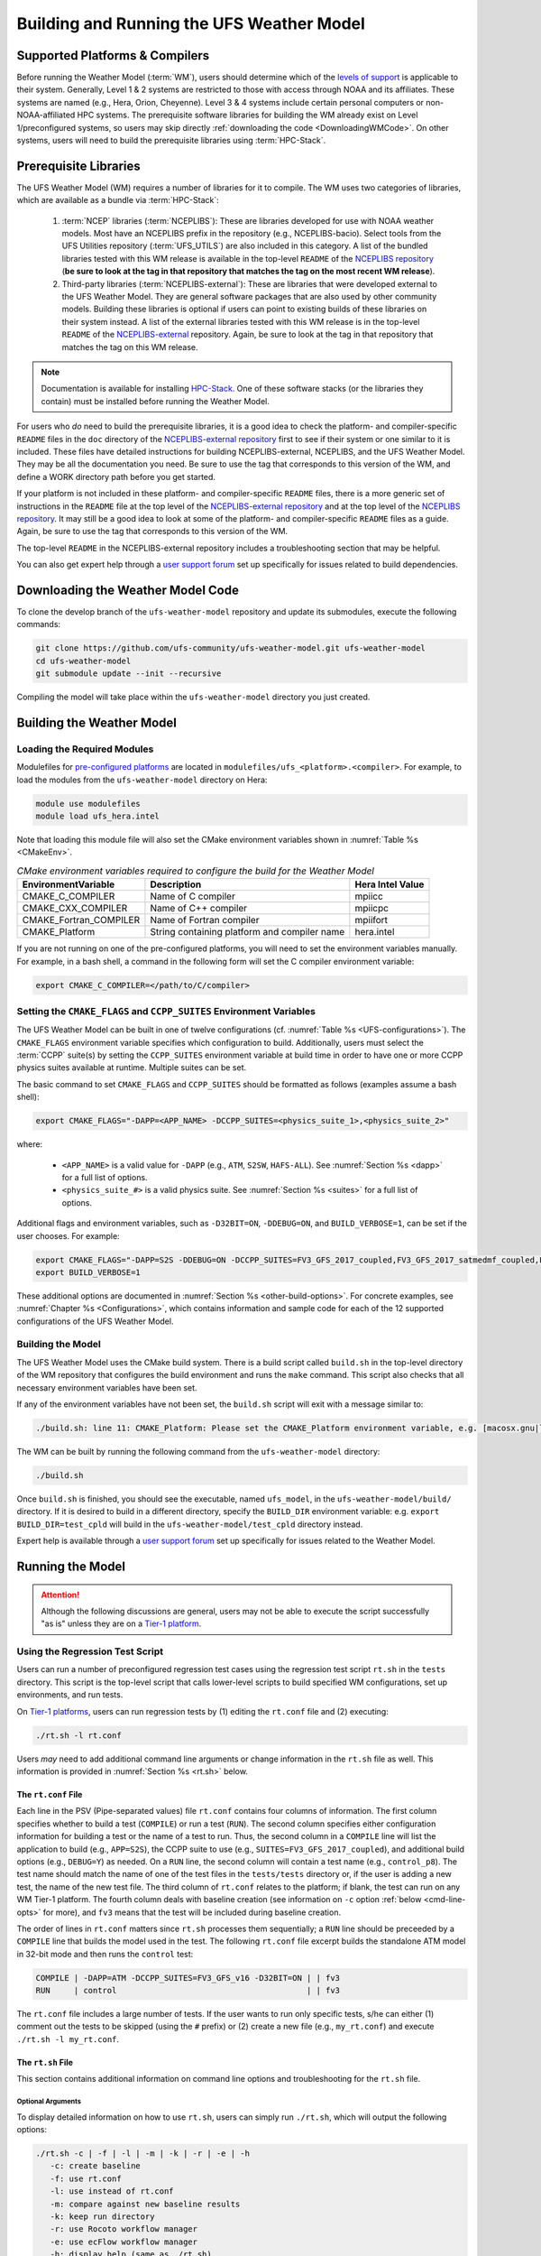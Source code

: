 .. _BuildingAndRunning:

******************************************
Building and Running the UFS Weather Model
******************************************

===================================
Supported Platforms & Compilers
===================================
Before running the Weather Model (:term:`WM`), users should determine which of the 
`levels of support <https://github.com/ufs-community/ufs-weather-model/wiki/Regression-Test-Policy-for-Weather-Model-Platforms-and-Compilers>`__ 
is applicable to their system. Generally, Level 1 & 2 systems are restricted to those with access 
through NOAA and its affiliates. These systems are named (e.g., Hera, Orion, Cheyenne). 
Level 3 & 4 systems include certain personal computers or non-NOAA-affiliated HPC systems. 
The prerequisite software libraries for building the WM already exist on Level 1/preconfigured 
systems, so users may skip directly :ref:`downloading the code <DownloadingWMCode>`. 
On other systems, users will need to build the prerequisite libraries using :term:`HPC-Stack`. 

.. COMMENT: Update link w/supported platforms and compilers!

======================
Prerequisite Libraries
======================

The UFS Weather Model (WM) requires a number of libraries for it to compile.
The WM uses two categories of libraries, which are available as a bundle via :term:`HPC-Stack`:

   #. :term:`NCEP` libraries (:term:`NCEPLIBS`): These are libraries developed for use with NOAA weather models.
      Most have an NCEPLIBS prefix in the repository (e.g., NCEPLIBS-bacio). Select tools from the UFS
      Utilities repository (:term:`UFS_UTILS`) are also included in this category. 
      A list of the bundled libraries tested with this WM release is available in the top-level ``README`` of the 
      `NCEPLIBS repository <https://github.com/NOAA-EMC/NCEPLIBS/tree/ufs-v2.0.0>`__ (**be sure to look at 
      the tag in that repository that matches the tag on the most recent WM release**).

   #. Third-party libraries (:term:`NCEPLIBS-external`): These are libraries that were developed external to
      the UFS Weather Model. They are general software packages that are also used by other community models. 
      Building these libraries is optional if users can point to existing builds of these libraries on their system
      instead. A list of the external libraries tested with this WM release is in the top-level ``README``
      of the `NCEPLIBS-external <https://github.com/NOAA-EMC/NCEPLIBS-external/tree/ufs-v2.0.0>`__ repository. Again, be
      sure to look at the tag in that repository that matches the tag on this WM release.

.. note::
   Documentation is available for installing `HPC-Stack <https://hpc-stack.readthedocs.io/en/latest/>`__. 
   One of these software stacks (or the libraries they contain) must be installed before running the Weather Model. 

.. COMMENT: "and `spack-stack <https://spack-stack.readthedocs.io/en/latest/>`__, respectively"

For users who *do* need to build the prerequisite libraries, it is a good idea to check the platform- and compiler-specific
``README`` files in the ``doc`` directory of the `NCEPLIBS-external repository <https://github.com/NOAA-EMC/NCEPLIBS-external/tree/ufs-v2.0.0>`_
first to see if their system or one similar to it is included. These files have detailed
instructions for building NCEPLIBS-external, NCEPLIBS, and the UFS Weather Model. They may be all the
documentation you need. Be sure to use the tag that corresponds to this version of the WM, and define a
WORK directory path before you get started.

..
   COMMENT: What is meant by a WORK directory path?

If your platform is not included in these platform- and compiler-specific ``README`` files, there is a more
generic set of instructions in the ``README`` file at the top level of the `NCEPLIBS-external repository
<https://github.com/NOAA-EMC/NCEPLIBS-external/tree/ufs-v2.0.0>`__ and at the top level of the `NCEPLIBS repository
<https://github.com/NOAA-EMC/NCEPLIBS/tree/ufs-v2.0.0>`__. It may still be a good idea to look at some of the platform-
and compiler-specific ``README`` files as a guide. Again, be sure to use the tag that corresponds to this version of the WM.

The top-level ``README`` in the NCEPLIBS-external repository includes a troubleshooting section that may be helpful.

You can also get expert help through a `user support forum <https://forums.ufscommunity.org/forum/build-dependencies>`__
set up specifically for issues related to build dependencies.

..
   COMMENT: Will this be deprecated? When?

.. _DownloadingWMCode:

==================================
Downloading the Weather Model Code
==================================

To clone the develop branch of the ``ufs-weather-model`` repository and update its submodules, execute the following commands:

.. code-block:: console

  git clone https://github.com/ufs-community/ufs-weather-model.git ufs-weather-model
  cd ufs-weather-model
  git submodule update --init --recursive

Compiling the model will take place within the ``ufs-weather-model`` directory you just created.

==========================
Building the Weather Model
==========================

Loading the Required Modules
===============================

Modulefiles for `pre-configured platforms <https://github.com/ufs-community/ufs/wiki/Supported-Platforms-and-Compilers>`_
are located in ``modulefiles/ufs_<platform>.<compiler>``. For example, to load the modules from the ``ufs-weather-model``
directory on Hera:

.. code-block:: console

    module use modulefiles
    module load ufs_hera.intel

Note that loading this module file will also set the CMake environment variables shown in
:numref:`Table %s <CMakeEnv>`.

.. _CMakeEnv:

.. table:: *CMake environment variables required to configure the build for the Weather Model*

   +-------------------------+----------------------------------------------+----------------------+
   | **EnvironmentVariable** | **Description**                              | **Hera Intel Value** |
   +=========================+==============================================+======================+
   |  CMAKE_C_COMPILER       | Name of C compiler                           | mpiicc               |
   +-------------------------+----------------------------------------------+----------------------+
   |  CMAKE_CXX_COMPILER     | Name of C++ compiler                         | mpiicpc              |
   +-------------------------+----------------------------------------------+----------------------+
   |  CMAKE_Fortran_COMPILER | Name of Fortran compiler                     | mpiifort             |
   +-------------------------+----------------------------------------------+----------------------+
   |  CMAKE_Platform         | String containing platform and compiler name | hera.intel           |
   +-------------------------+----------------------------------------------+----------------------+

If you are not running on one of the pre-configured platforms, you will need to set the environment variables
manually. For example, in a bash shell, a command in the following form will set the C compiler environment variable:

.. code-block:: console

   export CMAKE_C_COMPILER=</path/to/C/compiler>


Setting the ``CMAKE_FLAGS`` and ``CCPP_SUITES`` Environment Variables
========================================================================

The UFS Weather Model can be built in one of twelve configurations (cf. :numref:`Table %s <UFS-configurations>`). 
The ``CMAKE_FLAGS`` environment variable specifies which configuration to build.
Additionally, users must select the :term:`CCPP` suite(s) by setting the ``CCPP_SUITES`` environment variable at
build time in order to have one or more CCPP physics suites available at runtime. Multiple suites can be set. 

The basic command to set ``CMAKE_FLAGS`` and ``CCPP_SUITES`` should be formatted as follows (examples assume a bash shell):

.. code-block:: console

   export CMAKE_FLAGS="-DAPP=<APP_NAME> -DCCPP_SUITES=<physics_suite_1>,<physics_suite_2>"

where:

   - ``<APP_NAME>`` is a valid value for ``-DAPP`` (e.g., ``ATM``, ``S2SW``, ``HAFS-ALL``). See :numref:`Section %s <dapp>` for a full list of options. 
   - ``<physics_suite_#>`` is a valid physics suite. See :numref:`Section %s <suites>` for a full list of options. 

Additional flags and environment variables, such as ``-D32BIT=ON``, ``-DDEBUG=ON``, and ``BUILD_VERBOSE=1``, 
can be set if the user chooses. For example:

.. code-block:: console

   export CMAKE_FLAGS="-DAPP=S2S -DDEBUG=ON -DCCPP_SUITES=FV3_GFS_2017_coupled,FV3_GFS_2017_satmedmf_coupled,FV3_GFS_v15p2_coupled,FV3_GFS_v16_coupled,FV3_GFS_v16_couplednsst"
   export BUILD_VERBOSE=1

These additional options are documented in :numref:`Section %s <other-build-options>`. For concrete examples, see :numref:`Chapter %s <Configurations>`, which contains information and sample code for each of the 12 supported configurations of the UFS Weather Model. 


Building the Model
===============================

The UFS Weather Model uses the CMake build system.  There is a build script called ``build.sh`` in the
top-level directory of the WM repository that configures the build environment and runs the ``make``
command. This script also checks that all necessary environment variables have been set.

If any of the environment variables have not been set, the ``build.sh`` script will exit with a message similar to:

.. code-block:: console

   ./build.sh: line 11: CMAKE_Platform: Please set the CMAKE_Platform environment variable, e.g. [macosx.gnu|linux.gnu|linux.intel|hera.intel|...]

The WM can be built by running the following command from the ``ufs-weather-model`` directory:

.. code-block:: console

   ./build.sh

Once ``build.sh`` is finished, you should see the executable, named ``ufs_model``, in the ``ufs-weather-model/build/`` directory.
If it is desired to build in a different directory, specify the ``BUILD_DIR`` environment variable: e.g. ``export BUILD_DIR=test_cpld``
will build in the ``ufs-weather-model/test_cpld`` directory instead.

Expert help is available through a `user support forum <https://forums.ufscommunity.org/forum/ufs-weather-model>`__
set up specifically for issues related to the Weather Model.

.. _run-wm:

=================
Running the Model
=================

.. attention::
   Although the following discussions are general, users may not be able to execute the script successfully "as is" unless they are on a 
   `Tier-1 platform <https://github.com/ufs-community/ ufs-weather-model/wiki/Regression-Test-Policy-for-Weather-Model-Platforms-and-Compilers>`__.

.. _UsingRegressionTest:

Using the Regression Test Script
=================================

Users can run a number of preconfigured regression test cases using the regression test script 
``rt.sh`` in the ``tests`` directory. This script is the top-level script
that calls lower-level scripts to build specified WM configurations, set up environments, and run tests.

On `Tier-1 platforms <https://github.com/ufs-community/ufs-weather-model/wiki
/Regression-Test-Policy-for-Weather-Model-Platforms-and-Compilers>`__, users can run 
regression tests by (1) editing the ``rt.conf`` file and (2) executing:

.. code-block:: console

    ./rt.sh -l rt.conf

Users *may* need to add additional command line arguments or change information in the ``rt.sh`` file as well. 
This information is provided in :numref:`Section %s <rt.sh>` below. 

.. _rt.conf:

The ``rt.conf`` File
------------------------

Each line in the PSV (Pipe-separated values) file ``rt.conf`` contains four columns of information. 
The first column specifies whether to build a test (``COMPILE``) or run a test (``RUN``). 
The second column specifies either configuration information for building a test or 
the name of a test to run.
Thus, the second column in a ``COMPILE`` line will list the application to build (e.g., ``APP=S2S``), 
the CCPP suite to use (e.g., ``SUITES=FV3_GFS_2017_coupled``), and additional build options 
(e.g., ``DEBUG=Y``) as needed. On a ``RUN`` line, the second column will contain a test name 
(e.g., ``control_p8``). The test name should match the name of one of the test files in the 
``tests/tests`` directory or, if the user is adding a new test, the name of the new test file. 
The third column of ``rt.conf`` relates to the platform; 
if blank, the test can run on any WM Tier-1 platform. 
The fourth column deals with baseline creation 
(see information on ``-c`` option :ref:`below <cmd-line-opts>` for more), 
and ``fv3`` means that the test will be included during baseline creation.

The order of lines in ``rt.conf`` matters
since ``rt.sh`` processes them sequentially; a ``RUN`` line should be preceeded
by a ``COMPILE`` line that builds the model used in the test. The following
``rt.conf`` file excerpt builds the standalone ATM model in 32-bit mode and then runs the
``control`` test:

.. COMMENT: Is the control test just the test with which other tests are compared?

.. code-block:: console

    COMPILE | -DAPP=ATM -DCCPP_SUITES=FV3_GFS_v16 -D32BIT=ON | | fv3
    RUN     | control                                        | | fv3

The ``rt.conf`` file includes a large number of tests. If the user wants to run
only specific tests, s/he can either (1) comment out the tests to be skipped (using the ``#`` prefix)
or (2) create a new file (e.g., ``my_rt.conf``) and execute ``./rt.sh -l my_rt.conf``.

.. _rt.sh:

The ``rt.sh`` File
---------------------

This section contains additional information on command line options and troubleshooting for the ``rt.sh`` file. 

.. _cmd-line-opts:

Optional Arguments
^^^^^^^^^^^^^^^^^^^^^

To display detailed information on how to use ``rt.sh``, users can simply run ``./rt.sh``, which will output the following options: 

.. code-block:: console

   ./rt.sh -c | -f | -l | -m | -k | -r | -e | -h
      -c: create baseline
      -f: use rt.conf
      -l: use instead of rt.conf
      -m: compare against new baseline results
      -k: keep run directory
      -r: use Rocoto workflow manager
      -e: use ecFlow workflow manager
      -h: display help (same as ./rt.sh)

.. COMMENT: Remove -f option? The wiki says: "Update 01/06/2021: On January 6, 2021, the argument -f was removed. 
   Adding it will force rt.sh to exit immediately. The default for rt.sh is to run the full regression tests in rt.conf unless -l xyz.conf is provided."
.. COMMENT: An -n option is discussed below. Why is this not printed when running ./rt.sh? 

When running a large number (10's or 100's) of tests, the ``-e`` or ``-r`` options can significantly
decrease testing time by using a workflow manager (ecFlow or Rocoto, respectively) to queue the jobs 
according to dependencies and run them concurrently. 
The ``-n`` option can be used to run a single test; for example, ``./rt.sh -n control`` 
will build the ATM model and run the ``control`` test. 
The ``-c`` option is used to create a baseline. New baslines are needed when code changes lead 
to result changes and therefore deviate from existing baselines on a bit-for-bit basis.

Troubleshooting
^^^^^^^^^^^^^^^^^^

Users may need to adjust certain information in the ``rt.sh`` file, such as 
the ``'Machine'`` and ``'Account'`` variables (``$ACCNR`` and ``$MACHINE_ID``), for the tests to run 
correctly. If there is a problem with these or other variables (e.g., file paths), the output should indicate where: 

.. code-block:: console
   :emphasize-lines: 5,6

   + echo 'Machine: ' hera.intel '    Account: ' nems
   Machine:  hera.intel     Account:  nems
   + mkdir -p /scratch1/NCEPDEV/stmp4/First.Last
   mkdir: cannot create directory ‘/scratch1/NCEPDEV/stmp4/First.Last’: Permission denied
   ++ echo 'rt.sh error on line 370'
   rt.sh error on line 370

Then, users can adjust the information in ``rt.sh`` accordingly. 

.. _log-files:

Log Files
------------

The regression test generates a number of log files. The summary log file
``RegressionTests_<machine>.<compiler>.log`` in the ``tests`` directory compares
the results of the test against the baseline for a given platform and
reports the outcome: 

   - ``'Missing file'`` results when the expected files from the simulation are not found and typically occurs when the simulation did not run to completion; 
   - ``'OK'`` means that the simulation results are bit-for-bit identical to those of the baseline; 
   - ``'NOT OK'`` when the results are **not** bit-for-bit identical; and 
   - ``'Missing baseline'`` when there is no baseline data to compare against.

More detailed log files are located in the ``tests/log_<machine>.<compiler>/`` directory.
The run directory path, which corresponds to the value of ``RUNDIR`` in the ``run_<test-name>`` file, 
is particularly useful. ``$RUNDIR`` is a self-contained (i.e., sandboxed) 
directory with the executable file, initial conditions, model configuration files, 
environment setup scripts and a batch job submission script. The user can run the test 
by ``cd``-ing into ``$RUNDIR`` and invoking the command:

.. code-block:: console

    sbatch job_card

This can be particularly useful for debugging and testing code changes. Note that
``$RUNDIR`` is automatically deleted at the end of a successful regression test;
specifying the ``-k`` option retains the ``$RUNDIR``, e.g. ``./rt.sh -l rt.conf -k``.

Inside the ``$RUNDIR`` directory are a number of model configuration files (``input.nml``, 
``model_configure``, ``nems.configure``) and other application
dependent files (e.g., ``ice_in`` for the Subseasonal-to-Seasonal application).
These model configuration files are
generated by ``rt.sh`` from the template files in the ``tests/parm`` directory.
Specific values used to fill in the template files are test-dependent and
are set in two stages. First, default values are specified in ``tests/default_vars.sh``, and
the default values are overriden if necessary by values specified in a test file
``tests/tests/<test-name>``. For example, the variable ``DT_ATMOS`` is initially assigned 1800 
in the function ``export_fv3`` of the script ``default_vars.sh``, but the test file 
``tests/tests/control`` overrides this setting by reassigning 720 to the variable.

The files ``fv3_run`` and ``job_card`` also reside in the ``$RUNDIR`` directory. 
These files are generated from the template files in the ``tests/fv3_conf``
directory. ``job_card`` is a platform-specific batch job submission script, while 
``fv3_run`` prepares the initial conditions for the test by copying relevant data from the
input data directory of a given platform to the ``$RUNDIR`` directory.
:numref:`Table %s <RTSubDirs>` summarizes the subdirectories discussed above.

.. _RTSubDirs:

.. table:: *Regression Test Subdirectories*

   +-----------------+--------------------------------------------------------------------------------------+
   | **Name**        | **Description**                                                                      |
   +=================+======================================================================================+
   | tests/          | Regression test root directory. Contains rt-related scripts and the summary log file |
   +-----------------+--------------------------------------------------------------------------------------+
   | tests/tests/    | Contains specific test files                                                         |
   +-----------------+--------------------------------------------------------------------------------------+
   | tests/parm/     | Contains templates for model configuration files                                     |
   +-----------------+--------------------------------------------------------------------------------------+
   | tests/fv3_conf/ | Contains templates for setting up initial conditions and a batch job                 |
   +-----------------+--------------------------------------------------------------------------------------+
   | tests/log_*/    | Contains fine-grained log files                                                      |
   +-----------------+--------------------------------------------------------------------------------------+


.. _new-test:

Creating a New Test
----------------------

When a developer needs to create a new test for his/her implementation, the
first step would be to identify a test in the ``tests/tests`` directory that can
be used as a basis and to examine the variables defined in the test file. As
mentioned above, some of the variables may be overrides for those defined in
``default_vars.sh``. Others may be new variables that are needed specifically
for that test. Default variables and their values are defined in the ``export_fv3``
function of the ``default_vars.sh`` script for ATM configurations, the ``export_cpl``
function for S2S configurations, and the ``export_datm`` function for the NG-GODAS configuration.
Also, the names of template files for model configuration and initial conditions
can be identified via variables ``INPUT_NML``, ``NEMS_CONFIGURE`` and ``FV3_RUN`` 
by running ``grep -n INPUT_NML *`` inside the ``tests`` and ``tests/tests`` directories.

.. COMMENT: Is NEMS_CONFIGURE still in there?

.. _UsingOpnReqTest:

Using the Operational Requirement Test Script
==================================================
The operational requirement test script ``opnReqTest`` in the ``tests`` directory can be used to run
tests in place of ``rt.sh``. Given the name of a test, ``opnReqTest`` carries out a suite of test cases.
Each test case addresses an aspect of the requirements that new operational implementations
should satisfy. These requirements are shown in :numref:`Table %s <OperationalRequirement>`.
For the following discussions on opnReqTest, the user should note the distinction between
``'test name'`` and ``'test case'``. Examples of test names are ``control``, ``cpld_control``
and ``regional_control`` which are all found in the ``tests/tests`` directory, whereas
test case refers to any one of ``thr``, ``mpi``, ``dcp``, ``rst``, ``bit`` and ``dbg``.

.. _OperationalRequirement:

.. table:: *Operational Requirements*

  +----------+-------------------------------------------------------------------------------+
  | **Case** | **Description**                                                               |
  +==========+===============================================================================+
  | thr      | Varying the number of threads produces the same results                       |
  +----------+-------------------------------------------------------------------------------+
  | mpi      | Varying the number of MPI tasks produces the same results                     |
  +----------+-------------------------------------------------------------------------------+
  | dcp      | Varying the decomposition (i.e. tile layout of FV3) produces the same results |
  +----------+-------------------------------------------------------------------------------+
  | rst      | Restarting produces the same results                                          |
  +----------+-------------------------------------------------------------------------------+
  | bit      | Model can be compiled in double/single precision and run to completion        |
  +----------+-------------------------------------------------------------------------------+
  | dbg      | Model can be compiled and run to completion in debug mode                     |
  +----------+-------------------------------------------------------------------------------+

The operational requirement testing uses the same testing framework as the regression
tests, so it is recommended that the user first read :numref:`Section %s <UsingRegressionTest>`. 
All the files in the subdirectories shown in :numref:`Table %s <RTSubDirs>` are relevant to the
operational requirement test. The only difference is that the ``opnReqTest`` script replaces ``rt.sh``.
The ``tests/opnReqTests`` directory contains
opnReqTest-specific lower-level scripts used to set up run configurations.

On `Tier-1 platforms <https://github.com/ufs-community/ ufs-weather-model/wiki
/Regression-Test-Policy-for-Weather-Model-Platforms-and-Compilers>`_, tests can
be run by invoking

.. code-block:: console

    ./opnReqTest -n <test-name>

For example, ``./opnReqTest -n control`` performs all six test cases
listed in :numref:`Table %s <OperationalRequirement>` for the ``control``
test. At the end of the run, a log file ``OpnReqTests_<machine>.<compiler>.log``
is generated in the ``tests`` directory, which informs the user whether each test case
passed or failed. The user can choose to run a specific test case by invoking

.. code-block:: console

    ./opnReqTest -n <test-name> -c <test-case>

where ``<test-case>`` is one or
more comma-separated values selected from ``thr``, ``mpi``, ``dcp``, ``rst``,
``bit``, ``dbg``. For example, ``./opnReqTest -n control -c thr,rst`` runs the
``control`` test and checks the reproducibility of threading and restart.


The user can see different command line options available to ``opnReqTest`` by
executing ``./opnReqTest -h``, which produces the following results:

.. code-block:: console
 
   Usage: opnReqTest -n <test-name> [ -c <test-case> ] [-b] [-d] [-e] [-k] [-h] [-x] [-z]

      -n  specify <test-name>

      -c  specify <test-case>
            defaults to all test-cases: thr,mpi,dcp,rst,bit,dbg,fhz
            comma-separated list of any combination of std,thr,mpi,dcp,rst,bit,dbg,fhz
            
      -b  test reproducibility for bit; compare against baseline
      -d  test reproducibility for dbg; compare against baseline
      -s  test reproducibility for std; compare against baseline
      -e  use ecFlow workflow manager
      -k  keep run directory
      -h  display this help and exit
      -x  skip compile
      -z  skip run

Frequently used options are ``-e`` to use the ecFlow
workflow manager, and ``-k`` to keep the ``$RUNDIR``. Not that the Rocoto workflow manager 
is not used operationally and therefore is not an option. 

As discussed in :numref:`Section %s <log-files>`, the variables and
values used to configure model parameters and to set up initial conditions in the
``$RUNDIR`` directory are set up in two stages. First, ``tests/default_vars.sh``
define default values; then a specific test file in the ``tests/tests`` subdirectory
either overrides the default values or creates new variables if required by the test.
The regression test treats the different test cases shown in
:numref:`Table %s <OperationalRequirement>` as different tests. Therefore, each
test case requires a test file in the ``tests/tests`` subdirectory. Examples include
``control_2threads``, ``control_decomp``, ``control_restart`` and ``control_debug``,
which are just variations of the ``control`` test to check various reproducibilities.
There are two potential issues with this approach. First, if several different
variations of a given test were created and included in the ``rt.conf`` file,
there would be too many tests to run. Second, if a new test is added by the user, s/he
will also have to create these variations. The idea behind the operational requirement test is to
automatically configure and run these variations, or test cases, given a test file.
For example, ``./opnReqTest -n control`` will run all six test cases in
:numref:`Table %s <OperationalRequirement>` based on a single ``control`` test file.
Similarly, if the user adds a new test ``new_test``, then ``./opnReqTest -n new_test`` will
run all test cases. This is done by the operational requirement test script ``opnReqTest`` by adding a third
stage of variable overrides. The related scripts can be found in the ``tests/opnReqTests``
directory.
